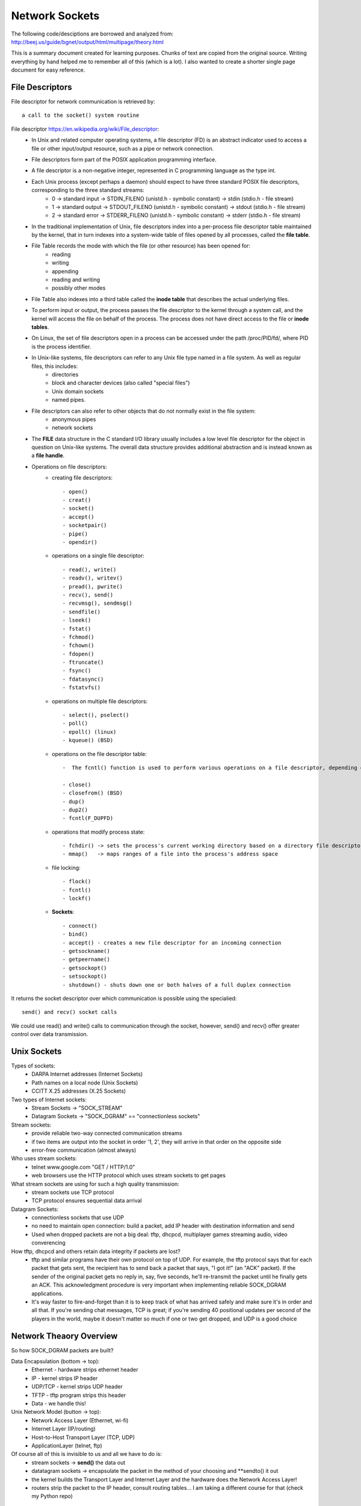 Network Sockets
---------------

The following code/desciptions are borrowed and analyzed from:
http://beej.us/guide/bgnet/output/html/multipage/theory.html

This is a summary document created for learning purposes. Chunks of text are copied from the original source.
Writing everything by hand helped me to remember all of this (which is a lot). I also wanted to create a shorter 
single page document for easy reference. 


File Descriptors
^^^^^^^^^^^^^^^^
File descriptor for network communication is retrieved by::
	
	a call to the socket() system routine

File descriptor https://en.wikipedia.org/wiki/File_descriptor:
	* In Unix and related computer operating systems, a file descriptor (FD) is an abstract indicator used to access a file or other input/output resource, such as a pipe or network connection. 
	* File descriptors form part of the POSIX application programming interface. 
	* A file descriptor is a non-negative integer, represented in C programming language as the type int.
	* Each Unix process (except perhaps a daemon) should expect to have three standard POSIX file descriptors, corresponding to the three standard streams:
		* 0 -> standard input  -> STDIN_FILENO  (unistd.h - symbolic constant) -> stdin  (stdio.h - file stream)
		* 1 -> standard output -> STDOUT_FILENO (unistd.h - symbolic constant) -> stdout (stdio.h - file stream)
		* 2 -> standard error  -> STDERR_FILENO (unistd.h - symbolic constant) -> stderr (stdio.h - file stream)
		
	* In the traditional implementation of Unix, file descriptors index into a per-process file descriptor table maintained by the kernel, that in turn indexes into a system-wide table of files opened by all processes, called the **file table**. 
	* File Table records the mode with which the file (or other resource) has been opened for:
		* reading 
		* writing
		* appending
		* reading and writing
		* possibly other modes
		
	* File Table also indexes into a third table called the **inode table** that describes the actual underlying files.
	* To perform input or output, the process passes the file descriptor to the kernel through a system call, and the kernel will access the file on behalf of the process. The process does not have direct access to the file or **inode tables**.
	* On Linux, the set of file descriptors open in a process can be accessed under the path /proc/PID/fd/, where PID is the process identifier.
	* In Unix-like systems, file descriptors can refer to any Unix file type named in a file system. As well as regular files, this includes:
		* directories
		* block and character devices (also called "special files")
		* Unix domain sockets
		* named pipes. 
		
	* File descriptors can also refer to other objects that do not normally exist in the file system:
		* anonymous pipes
		* network sockets
		
	* The **FILE** data structure in the C standard I/O library usually includes a low level file descriptor for the object in question on Unix-like systems. The overall data structure provides additional abstraction and is instead known as a **file handle**.
	* Operations on file descriptors:
		* creating file descriptors::
	
			- open()
			- creat()
			- socket()
			- accept()
			- socketpair()
			- pipe()
			- opendir()
		* operations on a single file descriptor::
	
			- read(), write()
			- readv(), writev()
			- pread(), pwrite()
			- recv(), send()
			- recvmsg(), sendmsg()
			- sendfile()
			- lseek()
			- fstat()
			- fchmod()
			- fchown()
			- fdopen()
			- ftruncate()
			- fsync()
			- fdatasync()
			- fstatvfs()
		* operations on multiple file descriptors::
	
			- select(), pselect()
			- poll()
			- epoll() (linux)
			- kqueue() (BSD)
		* operations on the file descriptor table::
	
			-  The fcntl() function is used to perform various operations on a file descriptor, depending on the command argument passed to it. There are commands to get and set attributes associated with a file descriptor, including F_GETFD, F_SETFD, F_GETFL and F_SETFL.
	
			- close()
			- closefrom() (BSD)
			- dup()
			- dup2()
			- fcntl(F_DUPFD)
		* operations that modify process state::
	
			- fchdir() -> sets the process's current working directory based on a directory file descriptor
			- mmap()   -> maps ranges of a file into the process's address space
		* file locking::
	
			- flock()
			- fcntl()
			- lockf()
		* **Sockets**::
	
			- connect()
			- bind()
			- accept() - creates a new file descriptor for an incoming connection
			- getsockname()
			- getpeername()
			- getsockopt()
			- setsockopt()
			- shutdown() - shuts down one or both halves of a full duplex connection

It returns the socket descriptor over which communication is possible using the specialied::
	
	send() and recv() socket calls

We could use read() and write() calls to communication through the socket, however, send() and recv() offer greater control over data transmission.


Unix Sockets
^^^^^^^^^^^^
Types of sockets:
	* DARPA Internet addresses (Internet Sockets)
	* Path names on a local node (Unix Sockets)
	* CCITT X.25 addresses (X.25 Sockets)

Two types of Internet sockets:
	* Stream Sockets -> "SOCK_STREAM"
	* Datagram Sockets -> "SOCK_DGRAM" == "connectionless sockets"

Stream sockets:
	* provide reliable two-way connected communication streams
	* if two items are output into the socket in order '1, 2', they will arrive in that order on the opposite side
	* error-free communication (almost always) 

Who uses stream sockets:
	* telnet www.google.com "GET / HTTP/1.0"
	* web browsers use the HTTP protocol which uses stream sockets to get pages

What stream sockets are using for such a high quality transmission:
	* stream sockets use TCP protocol
	* TCP protocol ensures sequential data arrival

Datagram Sockets:
	* connectionless sockets that use UDP
	* no need to maintain open connection: build a packet, add IP header with destination information and send
	* Used when dropped packets are not a big deal: tftp, dhcpcd, multiplayer games streaming audio, video converencing

How tftp, dhcpcd and others retain data integrity if packets are lost?
	* tftp and similar programs have their own protocol on top of UDP. For example, the tftp protocol says that for each packet that gets sent, the recipient has to send back a packet that says, "I got it!" (an "ACK" packet). If the sender of the original packet gets no reply in, say, five seconds, he'll re-transmit the packet until he finally gets an ACK. This acknowledgment procedure is very important when implementing reliable SOCK_DGRAM applications.
	
	* It's way faster to fire-and-forget than it is to keep track of what has arrived safely and make sure it's in order and all that. If you're sending chat messages, TCP is great; if you're sending 40 positional updates per second of the players in the world, maybe it doesn't matter so much if one or two get dropped, and UDP is a good choice


Network Theaory Overview
^^^^^^^^^^^^^^^^^^^^^^^^
So how SOCK_DGRAM packets are built? 

Data Encapsulation (bottom -> top):
	* Ethernet - hardware strips ethernet header
	* IP - kernel strips IP header
	* UDP/TCP - kernel strips UDP header
	* TFTP - tftp program strips this header
	* Data - we handle this!

Unix Network Model (button -> top):
	* Network Access Layer (Ethernet, wi-fi)
	* Internet Layer (IP/routing)
	* Host-to-Host Transport Layer (TCP, UDP)
	* ApplicationLayer (telnet, ftp)

Of course all of this is invisible to us and all we have to do is:
	* stream sockets -> **send()** the data out
	* datatagram sockets -> encapsulate the packet in the method of your choosing and **sendto() it out
	* the kernel builds the Transport Layer and Internet Layer and the hardware does the Network Access Layer!
	* routers strip the packet to the IP header, consult routing tables... I am taking a different course for that (check my Python repo)


IP Addresses, stucts and Data Munging
^^^^^^^^^^^^^^^^^^^^^^^^^^^^^^^^^^^^^
Here we will discuss IP addresses, ports, and how sockets API stores and manipulates IP addresses and other data.

IP Addresses, version 4 and 6:
	* IPv4 -> Vint Cert -> 32bit -> 2^32 - running out -> 192.0.2.111
	* IPv6 -> 128bit -> 2^128 -> alot -> hex -> 2001:0db8:c9d2:aee5:73e3:934a:a5ae:9551 -> IPv6 compression::

		2001:0db8:c9d2:0012:0000:0000:0000:0051
		2001:db8:c9d2:12::51

		2001:0db8:ab00:0000:0000:0000:0000:0000
		2001:db8:ab00::

		0000:0000:0000:0000:0000:0000:0000:0001
		::1 -> loopback!

	* IPv4 in IPv6 wrapper::

		192.0.2.33 -> ::ffff:192.0.2.33


Subnets
^^^^^^^
IP address - 192.0.2.12 -> host 12 on network 192.0.2.0:
	* network portion - first 3 bytes
	* host portion - last byte

Network classes:
	* A -> 1 byte for network and 3 bytes for hosts
	* B -> 2 bytes for network and 2 bytes for hosts
	* C -> 3 bytes for network and 1 byte for hosts

Network portion of the IP address is descibed by netmask:
	* with netmask of 255.255.255.0, if IP is 192.0.2.12 -> network is 192.0.2.12 AND 255.255.255.0 0, which gives 192.0.2.0
	* this was unsustainable
	* netmask now is allowed to be an arbitrary number of bits, not just 8, 16, 24:
		* netmask could be 255.255.255.252 with 30 bits representing network and 2 bits of hosts (2^2 hosts on the network)
		* the netmask is ALWAYS a bunch of 1-bits followed by a bunch of 0-bits

	* to represent IPv4 network, use 192.0.2.12/30, where:
		* 30 out of 32 bits of the IP address for the network
		* 2 out of 32 bits of the IP address for the hosts

	* to represent IPv6:
		* 2001:db8::/32 or 2001:db8:5413:4028::9db9/64.


Port Numbers
^^^^^^^^^^^^
In the network model both IP (Internet Layer) and TCP/UDP (Transport Layer) represent addresses:
	* IP address:
		* 32 bits IPv4 and 128 bits IPv6
		* specifies the network location (your company) and subnets (your company's servers)
		* they are used for node-to-node communication
	
	* Port address
		* 16 bits
		* used by TCP (stream sockets) and UDP (datagram sockets)
		* serves as a local address for the connection
		* for example, any message comming on port# 5324 (on company's network) is a stream socket communication handled by TCP protocol
		* so how would a single computer handle incoming mail and web services and sockets?
			* different internet services on the web have well-known port numbers
			* the Big IANA Por List specifies them
			* on Unix, `vi /etc/services' file
			* HTTP - 80, telnet - 23, SMTP - 25, special - 1024 (requires OS privileges)


Byte Order
^^^^^^^^^^
The way computer stores bytes:
	* two-byte hex number (b34f) is saved sequencially with b3 and then 4f - big end first -> ** Big Endian **
	* Intel/Intel-compatible processors store bytes reversed - in memory with 4f and then b3 - little end first -> ** Little-Endian**

Terminology:
	* Big Endian is also called ** Network Byte Order **, because that is the direction 0|1s are traveling via wires
	* Our computer stores numbers in ** Host Byte Order **, which as mentioned above could be in Big or Little Endian. For example:
		* Intel 80x86's Host Byte Order is Little-Endian
		* Motorola 68k's Host Byte Order is Big-Endian
		* For PCs - it depends (of course)

So, how do we keep track of which Host Byte Order my computer stores 0|1s in? If I don't know the Host Byte Order, how do I make sure that my two- and four-byte 0|1s I use for building packets or data structures are in Network Byte Order?
	* we assume that the Host Byte Order isn't right
	* we **always** run the packet via a function that sets our numbers to Network Byte Order
	* now our code is portable to machines of different endianness!

Conversion:
	* there are two types of numbers we can convert from Host Byte Order -> Network Byte Order: short(two bytes) and long(four bytes)
	* work for the unsigned variations as well
	* to convert a short from Host Byte Order to Network Byte Order: htons (Host to Network Short). More examples::

		----------------------------------------------------------------------------------
		htons() - host to network short - sending 2-byte data from a program via network
		htonl() - host to network long  - sending 4-byte data from a program via network
		ntohs() - network to host short - receiving 2-byte data from network into a program
		ntohl() - network to host long  - recieving 4-byte data from network into a program
		-----------------------------------------------------------------------------------

	* for 64-bit systems and for floating point use a different research paper


Structs
^^^^^^^
Let's cover different data types used by the sockets interface

Socket descriptor type::
	
	int

When making a connection, one of the first structs used is struct addrinfo.
	* it is used to prepare the socket address structures for subsequent use
	* it is used in host name lookups
	* it is used in service name lookups
	* struct addrinfo holds address information, example::

		struct addrinfo {
			int 			ai_flags; 		// AI_PASSIVE, AI_CANNONNAME, etc.
			int 			ai_family; 		// AF_INET, AF_INET6, AF_UNSPEC
			int 			ai_socktype; 	// SOCK_STREAM, SOCK_DGRAM
			int 			ai_protocol; 	// use 0 for "any"
			size_t	 		ai_addrlen; 	// size of ai_addr in bytes (2 vs. 4 bytes, depending on Internet Protocol)
			struct sockaddr *ai_addr;		// struct sockaddr_in or _in6
			char 			*ai_canonname;	// full canonical hostname

			struct addrinfo *ai_next; 		// linked list, next node

		}

	* this struct will be loaded a bit and then used for getaddrinfo()
		* getaddrinfo() will return a pointer to a new linked list of these structures, filled out will all network/host info we need!
	
	* we can force it to use IPv4 or IPv6 in the ai_family field, or leave it as AF_UNSPEC - to use whatever
		* this is powerful, because now we are writing IP version-agnostic code

	* addrinfo struct is a linked list, where ai_next points at the next element of type addrinfo
	* the ai_addr field in the struct addrinfo is a pointer to a struct sockaddr - where all of the details of the IP address structure are stored
	* we will not usually need to write to these structures; a call to ** getaddrinfo() ** will fill out the addrinfo struct; but the details are improtant

Struct sockaddr holds socket address information for many types of sockets:

Let's first examine IP4V structures::
	* struct sockaddr::

		struct sockaddr {
			unsigned short 	sa_family; 	 // address family, AF_INET, AF_INET6, AF_UNSPEC
			char 			sa_data[14]; // 14 bytes of protocol address
		} // -> short (2 bytes) + array of 14 chars (14 bytes) = 16 bytes

		
	* sa_family - could be a variety of things, but it will be AFINET (IPv4) or AF_INET6(IPv6) for everything we do in this document
	* sa_data 	- contains a destination address and port number for the socket. This is rather unwieldy since you don't want to tediously pack the address in the sa_data by hand
	* to deal with struct sockaddr, programmers created a parallel structure::

		struct sockaddr_in ("in" for internet") to be used with IPv4

	* a pointer to a struct sockaddr_in can be cast to a pointer to a struct sockaddr and vise-versa
	* so even though ** connect() ** wants a struct sockaddr*, we can still us a struct sockaddr_in and cast it in the last minute::

		// (IPv4 only - see struct sockaddr_in6 for IPv6)

		struct sockaddr_in {
			short int 			in_family; 	 // Address family, AF_INET
			unsigned short int  sin_port; 	 // port number
			struct in_addr		sin_addr; 	 // internet address
			unsigned char 		sin_zero[8]; // same size as struct sockaddr
		} // -> short int (2 bytes) + short int (2 bytes) + in_addr(4 bytes - 32 bit address) + array of 8 chars (8 bytes) = 16 bytes

	* struct sockaddr_in makes it easy to reference elements of the struct sockaddr, because struct sockaddr packs all of it into char sa_data[14] - why not just use sockaddr_in then, instead of confusing a hack out of me
		* sin_zero:

			* is used to pad the sockaddr_in structure to the length of a struct sockaddr
			* should be set to all zeros with the function ** memset() **. 

		* sin_family corresponds to sa_family in a struct sockaddr and should be set to AF_INET
		* sin_port must be in Network Byte Order - ** htons() **

	* let's dig deeper into ** sin_addr ** field of struct in_addr type - one of the scariest unions of all time::

		// (IPv4 only - see struct in6_addr for IPv6)
		// internet address (a structure for historical reasons)
		struct in_addr {
			uint32_t s_addr; // that's a 32-bit int (4 bytes)
		}

		* very nice, so if we declared ** struct sockaddr_in ina **, then ** ina.sin_addr.s_addr ** references 4-byte IP address (in Network Byte Order)
		* uint32_t used to be a union, but not anymore; however, if your system still uses that union, #defines will ensure that the 4-byte IP address in (NBO) is referenced
	

Let's examine IPv6 structs:
	* struct sockaddr_in6::

		// (IPv6 only - see struct sockaddr_in and struct in_addr for IPv4)
		struct sockaddr_in6 {
			u_int16_t 		sin6_family;	// address family, AF_INET6
			u_int16_t 		sin6_port; 		// port number, Network Byte Order
			u_int32_t		sin6_flowinfo; 	// IPv6 flow information
			struct in6_addr sin6_addr; 		// IPv6 address
			u_init32_t		sin6_scope_id; 	// Scope ID
		};

		struct in6_addr {
			unsigned char s6_addr[16]; 	// IPv6 address - 128 bits
		}

	* Note that IPv6 has an IPv6 address and a port number, just like IPv4 has an IPv4 address and a port number
	* Also note that we will not going to talk about the IPv6 flow information or Scope ID fields for now

Handling both IPv4 and IPv6:
	* struct sockaddr_storage is designed to be large enought to hold both IPv4 and IPv6 structures
		* the reasoning behind is that sometimes we don't know in advance if packets will fill out struct sockaddr with an IPv4 or IPv6 address
		* so we pass in this parallel structure, very similar to struct sockaddr except larger and then cast it to the type we need::

			struct sockaddr_storage {
				sa_family_t ss_family; 		// address family
				// all of this is padding, implementation specific
				char 		__ss_pad1[_SS_PAD1SIZE];
				int64_t		__ss_align;
				char 		__ss_pad2[_SS_PAD2SIZE];
			}

	* What's important is that you can see the address family in the ss_family field—check this to see if it's AF_INET or AF_INET6 (for IPv4 or IPv6). Then you can cast it to a struct sockaddr_in or struct sockaddr_in6 if you wanna.


IP Addresses, Part Deux
^^^^^^^^^^^^^^^^^^^^^^^
There are many functions that help to manipulate IP addresses. No need to figure them out by hand and stuff into long <<

Task 1 - stor an IP array of chars into struct sockaddr_in ina:
	* we have a struct sockaddr_in ina into which we want to stor IP address "10.12.110.57" or "2001:db8:63b3:1::3490"
	* we want to use inet_pton function - converts IP address in numbers-and-dots notation into either a struct in_addr or struct in6_addr, depending on whether we specify AF_INET or AF_INET6
	* "pton" stands for "presentation to networ"
	* here is how to perform the string IP address conversion to its binary representations::

		struct sockaddr_in  sa; 	// IPv4
		struct sockaddr_in6 sa6; 	// IPv6

		inet_pton(AF_INET, "10.12.110.57", &(sa.sin_addr)); 			// IPv4
		inet_pton(AF_INET6, "2001:db8:63b3:1::3490", &(sa.sin6_addr));  // IPv6

		// note: the old way of doing things used a function called inet_addr() or another function called inet_aton(); 
		// these are now obsolete and don't work with IPv6

		// Now, the above code snippet isn't very robust because there is no error checking. 
		// See, inet_pton() returns -1 on error, or 0 if the address is messed up. 
		// So check to make sure the result is greater than 0 before using!

	* here is how to convert struct in_addr (binary represenation) to numbers-and-dots notation or struct in6_addr to hex-and-colons notations::

		// IPv4:

		char ip4[INET_ADDRSTRLEN]; 	// space to hold the IPv4 string
		struct sockaddr_in sa;		// pretend this is loaded with something

		inet_ntop(AF_INET, &(sa.sin_addr), ip4, INET_ADDRSTRLEN);
		printf("The IPv4 address is: %s\n", ip4);

		// IPv6:

		char ip6[INET6_ADDRSTRLEN];  // space to hold the IPv6 string
		struct sockaddr_in6 sa6; 	 // pretend this is loaded with something

		inet_ntop(AF_INET6, &(sa6.sin6_addr), ip6, INET6_ADDRSTRLEN);
		printf("The IPv6 address is: %s\n", ip6);

		// note: the historical function to do this conversion was called inet_ntoa(). 
		// It's also obsolete and won't work with IPv6

		// When you call it, you'll pass the address type (IPv4 or IPv6), the address, a pointer to a string to hold the result, 
		// and the maximum length of that string. (Two macros conveniently hold the size of the string you'll need to hold the 
		// largest IPv4 or IPv6 address: INET_ADDRSTRLEN and INET6_ADDRSTRLEN.)

	* Lastly, these functions only work with numeric IP addresses—they won't do any nameserver DNS lookup on a hostname, like "www.example.com". You will use getaddrinfo() to do that, as you'll see later on


Private (Or Disconnected) Networks
^^^^^^^^^^^^^^^^^^^^^^^^^^^^^^^^^^
Lots of places have a firewall that hides the network from the rest of the world for their own protection. And often times, the firewall translates "internal" IP addresses to "external" (that everyone else in the world knows) IP addresses using a process called Network Address Translation, or NAT.

For now we don't even have to worry about NAT, since it's done for you transparently. But I wanted to talk about the network behind the firewall in case you started getting confused by the network numbers you were seeing.

For instance, I have a firewall at home. I have two static IPv4 addresses allocated to me by the DSL company, and yet I have seven computers on the network. How is this possible? Two computers can't share the same IP address, or else the data wouldn't know which one to go to!

The answer is: they don't share the same IP addresses. They are on a private network with 24 million IP addresses allocated to it. They are all just for me. Well, all for me as far as anyone else is concerned. Here's what's happening:
	* If I log into a remote computer, it tells me I'm logged in from 192.0.2.33 which is the public IP address my ISP has provided to me. 
	* But if I ask my local computer what its IP address is, it says 10.0.0.5. Who is translating the IP address from one to the other? 
	* That's right, the firewall! It's doing NAT!
	* 10.x.x.x is one of a few reserved networks that are only to be used either on fully disconnected networks, or on networks that are behind firewalls. 
	* The details of which private network numbers are available for you to use are outlined in RFC 1918, but some common ones you'll see are 10.x.x.x and 192.168.x.x, where x is 0-255, generally. 
	* Less common is 172.y.x.x, where y goes between 16 and 31.
	* Networks behind a NATing firewall don't need to be on one of these reserved networks, but they commonly are.
	* IPv6 has private networks, too, in a sense. They'll start with fdxx: (or maybe in the future fcXX:), as per RFC 4193. NAT and IPv6 don't generally mix, however (unless you're doing the IPv6 to IPv4 gateway thing which is beyond the scope of this document)—in theory you'll have so many addresses at your disposal that you won't need to use NAT any longer. But if you want to allocate addresses for yourself on a network that won't route outside, this is how to do it.


Jumping from IPv4 to IPv6
^^^^^^^^^^^^^^^^^^^^^^^^^
Let's dive into conversion:
	* First of all, try to use getaddrinfo() to get all the struct sockaddr info, instead of packing the structures by hand. This will keep you IP version-agnostic, and will eliminate many of the subsequent steps.
	* Any place that you find you're hard-coding anything related to the IP version, try to wrap up in a helper function.
	* Change AF_INET to AF_INET6.
	* Change PF_INET to PF_INET6.
	* Change INADDR_ANY assignments to in6addr_any assignments, which are slightly different::

		struct sockaddr_in sa;
		struct sockaddr_in6 sa6;

		sa.sin_addr.s_addr = INADDR_ANY;  // use my IPv4 address
		sa6.sin6_addr = in6addr_any; // use my IPv6 address

	* Also, the value IN6ADDR_ANY_INIT can be used as an initializer when the struct in6_addr is declared, like so::

		struct in6_addr ia6 = IN6ADDR_ANY_INIT;
	
	* Instead of struct sockaddr_in use struct sockaddr_in6, being sure to add "6" to the fields as appropriate (see structs, above). There is no sin6_zero field.
	* Instead of struct in_addr use struct in6_addr, being sure to add "6" to the fields as appropriate (see structs, above).
	* Instead of inet_aton() or inet_addr(), use inet_pton().
	* Instead of inet_ntoa(), use inet_ntop().
	* Instead of gethostbyname(), use the superior getaddrinfo().
	* Instead of gethostbyaddr(), use the superior getnameinfo() (although gethostbyaddr() can still work with IPv6).
	* INADDR_BROADCAST no longer works. Use IPv6 multicast instead.


System Calls or Bust
^^^^^^^^^^^^^^^^^^^^
Let's examine system calls (library calls) that allow us to access the network functionality on Unix. 

getaddrinfo() - prepare to launch:
	* helps out to set up structs used later
	* used to use gethostbyname() to do DNS lookups and then load that info into struct sockaddr_in by hand, which was wasteful and not addoptable to both IPv4/IPv6 protocols
	* getaddrinfo() does both DNS and service name lookups, and fills out the structs we need::

		#include <sys/types.h>
		#include <sys/socket.h>
		#include <netdb.h>

		int getaddrinfo(const char *node,				// e.g. "www.example.com" or IP
						const char *service,			// e.g. "http" or port number
						const struct addrinfo *hints,	// fill it up before passing, so that res receives everything else
						struct addrinfo **res)			// res will contain results received

		// status = getaddrinfo(....)					// -1 is error, 0 is confused, 1 is good		

	* Give this function three input parameters and it gives back a pointer to linked-list res of type addrinfo
	* the "node" parameter is the host name or IP address
	* Next is the parameter service, which can be a port number, like "80", or the name of a particular service (found in The IANA Port List or the /etc/services file on your Unix machine) like "http" or "ftp" or "telnet" or "smtp" or whatever
	* the hints parameter points to a struct addrinfo that you've already filled out with relevant information
	* let's setup structures that will be used when a server is listening on my host's (machine's) IP address and port 3490::

		int status;
		struct addrinfo hints;
		struct addrinfo *servinfo;	// will point to the results

		memset(&hints, 0, sizeof hints); 	// make sure the struct is empty and filled with 0s
		hints.ai_family = AF_UNSPEC; 		// don't care IPv4 or IPv6
		hints.ai_socktype = SOCK_STREAM;	// TCP stream sockets
		hints.ai_flags = AI_PASSIVE;		// fill in my IP for me

		if ((status = getaddrinfo(NULL, "3490", &hints, &servinfo) != 0)) {
			fprintf(stderr, "getaddrinfo error: %s\n", gai_strerror(status));
			exit(1);
		}

		// servinfo now points to a linked list of 1 or more struct addrinfos
		// ... do everything until we don't need servinfo anymore...

		freeaddrinfo(servinfo); 			// free the linked-list

	* let's setup structures used when a client wants to connect to a particular server - "www.example.net" port 3490::

		int status;
		struct addrinfo hints;
		struct addrinfo *servinfo; 			// will point to the results

		memset(&hints, 0, sizeof hints); 	// make sure the struct is empty
		hints.ai_family = AF_UNSPEC; 		/ don't care IPv4 or IPv6
		hints.ai_socktype = SOCK_STREAM; 	// TCP stream sockets

		// get ready to connect
		status = getaddrinfo("www.example.net", "3490", &hints, &servinfo);

		// servinfo now points to a linked list of 1 or more struct addrinfos

		// etc.

	* let's examine the linked list struct servinfo in more details: check showip.c example:
		* the code calls getaddrinfo() on whatever you pass on the command line
		* argv[1] fills out the linked list pointed to by res
		* then we can iterate over the list and print out the info::

			$ showip www.example.net
			IP addresses for www.example.net:

			  IPv4: 192.0.2.88

			$ showip ipv6.example.com
			IP addresses for ipv6.example.com:

			  IPv4: 192.0.2.101
			  IPv6: 2001:db8:8c00:22::171

		* Now that we have that under control, we'll use the results we get from getaddrinfo() to pass to other socket functions and, at long last, get our network connection established


socket() - Get the File Descriptor
^^^^^^^^^^^^^^^^^^^^^^^^^^^^^^^^^^
Here is the socket() system call::
	#include <sys/types.h>
	#include <sys/socket.h>

	int socket(int domain, int type, int protocol);

The arguments:
	* they allow you to say what kind of socket you want (IPv4/IPv6, stream/datagram, TCP/UDP)
	* these values used be hardcoded:
		* domain   - PF_INET/PF_INET6
		* type     - SOCK_STREAM/SOCK_DGRAM
		* protocol - 0 to choose proper protocol for the give type or call getprotobyname() to look up protocol (tcp/udp)
		* a story::

			This PF_INET thing is a close relative of the AF_INET that you can use when initializing 
			the sin_family field in your struct sockaddr_in. In fact, they're so closely related that 
			they actually have the same value, and many programmers will call socket() and pass AF_INET 
			as the first argument instead of PF_INET. Now, get some milk and cookies, because it's times 
			for a story.

			Once upon a time, a long time ago, it was thought that maybe an address family (what the "AF" in "AF_INET" stands for) 
			might support several protocols that were referred to by their protocol family (what the "PF" in "PF_INET" stands for).
			That didn't happen. And they all lived happily ever after, The End. So the most correct thing to do is to use AF_INET 
			in your struct sockaddr_in and PF_INET in your call to socket()

		* however, use the values from the results of the call to getaddrinfo(), and feed them into socket()::

			int s;
			struct addrinfo hints, *res;

			// do the lookup + pretend we already filled out the "hints" struct 
				(with hints.ai_family = AF_UNSPECT, hints.ai_socktype = SOCK_STREAM)
			getaddrinfo("www.example.com", "http", &hints, &res); // don't forget error checking

			s = socket(res->ai_family, res->ai_socktype, res->ai_protocol);

			socket() simply returns to you a socket descriptor that you can use in later system calls, or -1 on error. 
			The global variable errno is set to the error's value (see the errno man page for more details, 
			and a quick note on using errno in multithreaded programs.)

		* Important technical detail:
			* need to have both hints and pointer res to type addrinfo 
			* so that to copy the result of getaddrinfo into it

bind() - what port am I on?
^^^^^^^^^^^^^^^^^^^^^^^^^^^
Once you have a socket, you might have to associate that socket with a port on your local machine. 
This is commonly done if you're going to listen() for incoming connections on a specific port—multiplayer 
network games do this when they tell you to "connect to 192.168.5.10 port 3490". The port number is used 
by the kernel to match an incoming packet to a certain process's socket descriptor. Clients mostly connect(only)

Here is bind() system call::
	
	#include <sys/types.h>
	#include <sys/socket.h>

	int bind(int sockfd, struct sockaddr *my_addr, int addrlen);

	// sockfd  - socket file descriptor returned by socket()
	// my_addr - a pointer to a struct sockaddr that contains information about our address - port and IP
	// addrlen - the length in bytes of that address

Let's bind the socket to the port 3490 on the host the program is running on::

	struct addrinfo hints, *res;
	int sockfd;

	// first, load up address structs with getaddrinfo():
	memset(&hints, 0, sizeof hints); // free hints
	hints.ai_family = AF_UNSPEC;     // use IPv4 or IPv6, whichever
	hints.ai_socktype = SOCK_STREAM;
	hints.ai_flags = AI_PASSIVE;	 // use my IP

	getaddrinfo(NULL, "3490", &hints, &res); // domain/IP(if not my host's), port, address to addrinfo struct with some info, 
											 // address of a pointer to results
	// make a socket: 
	socketfd = socket(res->ai_family, res->ai_socktype, res->ai_protocol);

	// bind it to the port we passed in to getaddrinfo();
	bind(sockfd, res->ai_addr, res->ai_addrlen);

	// By using the AI_PASSIVE flag, I'm telling the program to bind to the IP of the host it's running on. 
	// If you want to bind to a specific local IP address, drop the AI_PASSIVE and put an IP address in for 
	// the first argument to getaddrinfo().

	// bind() also returns -1 on error and sets errno to the error's value.

Old way to bind::
	
		// !!! THIS IS THE OLD WAY !!!

		int sockfd;
		struct sockaddr_in my_addr;

		sockfd = socket(PF_INET, SOCK_STREAM, 0);

		my_addr.sin_family = AF_INET;
		my_addr.sin_port = htons(MYPORT);     					// short, network byte order
		my_addr.sin_addr.s_addr = inet_addr("10.12.110.57");    // could use INADDR_ANY for my IP
		memset(my_addr.sin_zero, '\0', sizeof my_addr.sin_zero);

		bind(sockfd, (struct sockaddr *)&my_addr, sizeof my_addr);

	* In the above code, you could also assign INADDR_ANY to the s_addr field if you wanted to bind to your local IP address (like the AI_PASSIVE flag, above.) 
	* The IPv6 version of INADDR_ANY is a global variable in6addr_any that is assigned into the sin6_addr field of your struct sockaddr_in6. 
	* There is also a macro IN6ADDR_ANY_INIT that you can use in a variable initializer

Another thing to watch out for when calling bind(): don't go underboard with your port numbers. 
All ports below 1024 are RESERVED (unless you're the superuser)! You can have any port number above that, 
right up to 65535 (provided they aren't already being used by another program.)

Sometimes, you might notice, you try to rerun a server and bind() fails, claiming "Address already in use." 
What does that mean? Well, a little bit of a socket that was connected is still hanging around in the kernel, 
and it's hogging the port. You can either wait for it to clear (a minute or so), or add code to your program 
allowing it to reuse the port, like this::

	int yes=1;
	//char yes='1'; // Solaris people use this

	// lose the pesky "Address already in use" error message
	if (setsockopt(listener,SOL_SOCKET,SO_REUSEADDR,&yes,sizeof(int)) == -1) {
	    perror("setsockopt");
	    exit(1);
	} 

One small extra final note about bind(): there are times when you won't absolutely have to call it. 
If you are connect()ing to a remote machine and you don't care what your local port is (as is the case 
with telnet where you only care about the remote port), you can simply call connect(), it'll check to see 
if the socket is unbound, and will bind() it to an unused local port if necessary.


connect() - hey!
^^^^^^^^^^^^^^^^
Let's connect to "10.12.110.57" on port "23" (telnet)::
	
	#include <sys/types.h>
	#include <sys/socket.h>

	int connect(int sockfd, struct sockaddr *serv_addr, int addrlen);

	// sockfd - socket descriptor returned by the socket() system call
	// serv_addr - is pointer to a struct of type sockaddr, which contains the destination port/IP
	// addrlen - length in bytes of the server address structure

	// all of the above info comes from getaddrinfo()

Let's make a socket connection to "www.example.net" on port 3490::

	struct addrinfo hints, *res;
	int sockfd;

	// first, load up address structs with getaddrinfo()
	memset(&hints, 0, sizeof hints);
	hints.ai_family = AF_UNSPEC; 	 // either IPv4/IPv6
	hints.ai_socktype = SOCK_STREAM;

	getaddrinfo("www.example.com", "3490", &hints, &res); // get info about the remote server I want to 
														  // connect to on remote port 3490
	// make a socket
	socketfd = socket(res->ai_family, res->ai_socktype, res->ai_protocol);

	// connect
	connect(sockfd, res->ai_addr, res->ai_addrlen);

	
	// Be sure to check the return value from connect()—it'll return -1 on error and set the variable errno.
	
	// Also, notice that we didn't call bind(). Basically, we don't care about our local port number; 
	// we only care where we're going (the remote port). The kernel will choose a local port for us, 
	// and the site we connect to will automatically get this information from us. No worries.

	
listen() - will somebody call me please?
^^^^^^^^^^^^^^^^^^^^^^^^^^^^^^^^^^^^^^^^
What if we don't really care to connect to remote hosts, but we only want to wait for incoming connections
and hanlde them in some way (web servers). The process is accomplished in two steps: listen() and accept()

Let's examine listen()::
	
	int listen(int sockfd, int backlog);

	// sockfd - socket file descriptor
	// backlog - number of connections allowed on the incoming queue
		// incoming connections are going to wait in a queue until we accept() them
		// there is a limit of ~20 and we could get away with 5-10
	// listen() - returns -1 and sets global errno on error

System calls summary::
	
	server: getaddrinfo() -> socket() -> bind() -> listen() -> accept()

				vs

	client: getaddrinfo() -> socket() -> connect()


accept() - thank you for calling port 3490
^^^^^^^^^^^^^^^^^^^^^^^^^^^^^^^^^^^^^^^^^^
How does it work?
	* Someone will try to connect() to your machine on a port that you are listen()ing on. 
	* Their connection will be queued up waiting to be accept()ed. 
	* You call accept() and you tell it to get the pending connection. 
	* It'll return to you a brand new socket file descriptor to use for this single connection! 
	* The original socket is still listening for more new connections, and the newly created one is finally ready to send() and recv().

Let's examine accept()::

	#include <sys/types.h>
	#include <sys/socket.h>

	int accept(int sockfd, struct sockaddr * addr, socket_t * addrlen);

	// socketfd - is the listen()ing socket descriptor
	// addr - a pointer to alocal struct sockaddr_storage; this is where the information about 
	// 		  the incoming connection will go and with it you can determine which host is calling
	// 	      you from which port
	// addrlen - local integer variable that should be set to sizeof(struct sockaddr_storage)
	// 		     before its address is passed to accept(); accept() will not put more that that many bytes
	//	 		 into addr; if it puts fewer, it will change the value of addrlen to reflect that
	// accept() - return -1 and sets global errno if an error occurs


Let's examine accept() in more detials::

	#include <string.h>
	#include <sys/types.h>
	#include <sys/socket.h>
	#include <neinet/in.h>

	#define MYPORT "3490" 	// the port users will be connecting to
	#define BACKLOG 10		// how many pending connections queue will hold

	int main(void) {
		struct sockaddr_storage their_addr; // whoever is connecting
		socklen_t addr_size;
		struct addrinfo hints, *res;
		int sockfd, new_fd;

		// don't forget error checking for the calls

		// first, load up address structs with getaddrinfo():
		memset(&hints, 0, sizeof hints);
		hints.ai_family = AF_UNSPEC; 	// use IPv4 or IPv6
		hints.ai_socktype = SOCK_STREAM;
		hints.ai_flags = AI_PASSIVE; 	// use my IP

		getaddrinfo(NULL, MYPORT, &hints, &res);

		// make a socket -> bind to it -> listen to it
		sockfd = socket(res->ai_family, res->ai_socktype, res->ai_protocol);
		bind(sockfd, res->ai_addr, res->ai_addrlen);
		listen(sockfd, BACKLOG);

		// now accept an incoming connection
		addr_size = sizeof their_addr;
		new_fd = accept(sockfd, (struct sockaddr *)&their_addr, &addr_size); // accept what's comming; get info

		// ready to communicat of socke descriptor new_fd
	}

	// Note that we will use the socket descriptor new_fd for all send() and recv() calls. 
	// If you're only getting one single connection ever, you can close() the listening sockfd 
	// in order to prevent more incoming connections on the same port.


send() and recv() - talk to me
^^^^^^^^^^^^^^^^^^^^^^^^^^^^^^
These two functions are for communicating over stream sockets or connected datagram sockets. 
If you want to use regular unconnected datagram sockets, you'll need to see the section on sendto() and recvfrom(), below.

Here is the send() system call::
	
	int send(int sockfd, const void * msg, int len, int flags);

	// sockfd - socket file descriptor we want to send data to 
	//          (remember: one is from socket() and the other is from accept() system call)
	// msg - a pointer to the data you want to send
	// len - the length of *msg in bytes (notice dereferencing)
	// flag - 0

Simple implementation::

	char * msg = "Hey there";
	int len, bytes_sent;

	len = strlen(msg);
	bytes_sent = send(sockfd, msg, len, 0); // returns # of bytes sent out - could be less than asked - boooo

	// send() returns the number of bytes actually sent out—this might be less than the number you told it to send
	// See, sometimes you tell it to send a whole gob of data and it just can't handle it. 
	// It'll fire off as much of the data as it can, and trust you to send the rest later. 
	// Remember, if the value returned by send() doesn't match the value in len, it's up to you to send the rest of the string. 
	// The good news is this: if the packet is small (less than 1K or so) it will probably manage 
	// to send the whole thing all in one go. 

	// Again, -1 is returned on error, and errno is set to the error number.

Here is recv() system call::

	int recv(int sockfd, void * buf, int len, int flags);

	// sockfd is the socket descriptor to read from
	// buf is the buffer to read the information into
	// len is the maximum length of the buffer
	// flags can again be set to 0. (See the recv() man page for flag information.)

	// recv() returns the number of bytes actually read into the buffer, 
	// or -1 on error (with errno set, accordingly.)

	// recv() can return 0 -> the remote side has closed the connection on you! 
	// A return value of 0 is recv()'s way of letting you know this has occurred.


sendto() and recvfrom() - talk to me, DGRAM
^^^^^^^^^^^^^^^^^^^^^^^^^^^^^^^^^^^^^^^^^^^
I will return to this, my brain is already about to explode. 


close() and shutdown() - that's enough!
^^^^^^^^^^^^^^^^^^^^^^^^^^^^^^^^^^^^^^^
After send()ing and recv()ing data to close the connection on your socket descriptor 
user regular Unix file descriptor close() function::

	close(sockfd);


getpeername() — Who are you?
^^^^^^^^^^^^^^^^^^^^^^^^^^^
The function getpeername() will tell you who is at the other end of a connected stream socket::

	#include <sys/socket.h>

	int getpeername(int sockfd, struct sockaddr * addr, int * addrlen);

	// sockfd - the descriptor of the connected stream socket
	// addr - a pointer to a struct sockaddr (or a struct sockaddr_in) that will hold the information 
	          about the other side of the connection
	// addrlen - a pointer to an int, that should be initialized to sizeof *addr or sizeof(struct sockaddr).
	// The function returns -1 on error and sets errno accordingly.
	// Once you have their address, you can use:
	// 	- inet_ntop(), getnameinfo(), or gethostbyaddr() to print or get more information 

gethostname() — Who am I?
^^^^^^^^^^^^^^^^^^^^^^^^^^^
It returns the name of the computer that your program is running on. The name can then be used by 
gethostbyname(), below, to determine the IP address of your local machine::
	
	#include <inistd.h>

	int gethostname(char * hostname, size_t size);

	// hostname - a pointer to an array of chars that will contain the hostname upon the function's return
	// size - is the length in bytes of the hostname array
	// The function returns 0 on successful completion, and -1 on error, setting errno as usual.


Client-Server Implementation
^^^^^^^^^^^^^^^^^^^^^^^^^^^
Just about everything on the network deals with client processes talking to server processes and vice-versa. 
Take telnet, for instance. When you connect to a remote host on port 23 with telnet (the client), 
a program on that host (called telnetd, the server) springs to life. It handles the incoming telnet connection, 
sets you up with a login prompt, etc.

Note that the client-server pair can speak SOCK_STREAM, SOCK_DGRAM, or anything else (as long as they're speaking the same thing.) 
Some good examples of client-server pairs are telnet/telnetd, ftp/ftpd, or Firefox/Apache. 
Every time you use ftp, there's a remote program, ftpd, that serves you.

Often, there will only be one server on a machine, and that server will handle multiple clients using fork(). 
The basic routine is: server will wait for a connection, accept() it, and fork() a child process to handle it. 
This is what our sample server does in the next section.

My project is to create a multi-threaded process, but I can still borrow some concepts from Beej!
